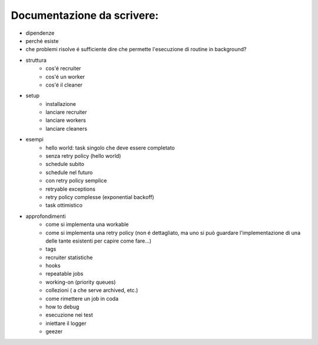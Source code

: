 Documentazione da scrivere:
============================

.. role:: strike
    :class: strike

- :strike:`dipendenze`
- perché esiste
- :strike:`che problemi risolve` é sufficiente dire che permette l'esecuzione di routine in background?
- struttura
   - :strike:`cos'é recruiter`
   - :strike:`cos'é un worker`
   - :strike:`cos'é il cleaner`
- setup
   - :strike:`installazione`
   - :strike:`lanciare recruiter`
   - :strike:`lanciare workers`
   - :strike:`lanciare cleaners`

- esempi
   - :strike:`hello world: task singolo che deve essere completato`
   - :strike:`senza retry policy (hello world)`
   - :strike:`schedule subito`
   - :strike:`schedule nel futuro`
   - :strike:`con retry policy semplice`
   - :strike:`retryable exceptions`
   - :strike:`retry policy complesse (exponential backoff)`
   - :strike:`task ottimistico`

- approfondimenti
   - :strike:`come si implementa una workable`
   - :strike:`come si implementa una retry policy` (non é dettagliato, ma uno si può guardare l'implementazione di una delle tante esistenti per capire come fare...)
   - :strike:`tags`
   - :strike:`recruiter statistiche`
   - :strike:`hooks`
   - :strike:`repeatable jobs`
   - :strike:`working-on (priority queues)`
   - :strike:`collezioni ( a che serve archived, etc.)`
   - :strike:`come rimettere un job in coda`
   - how to debug
   - esecuzione nei test
   - iniettare il logger
   - geezer
